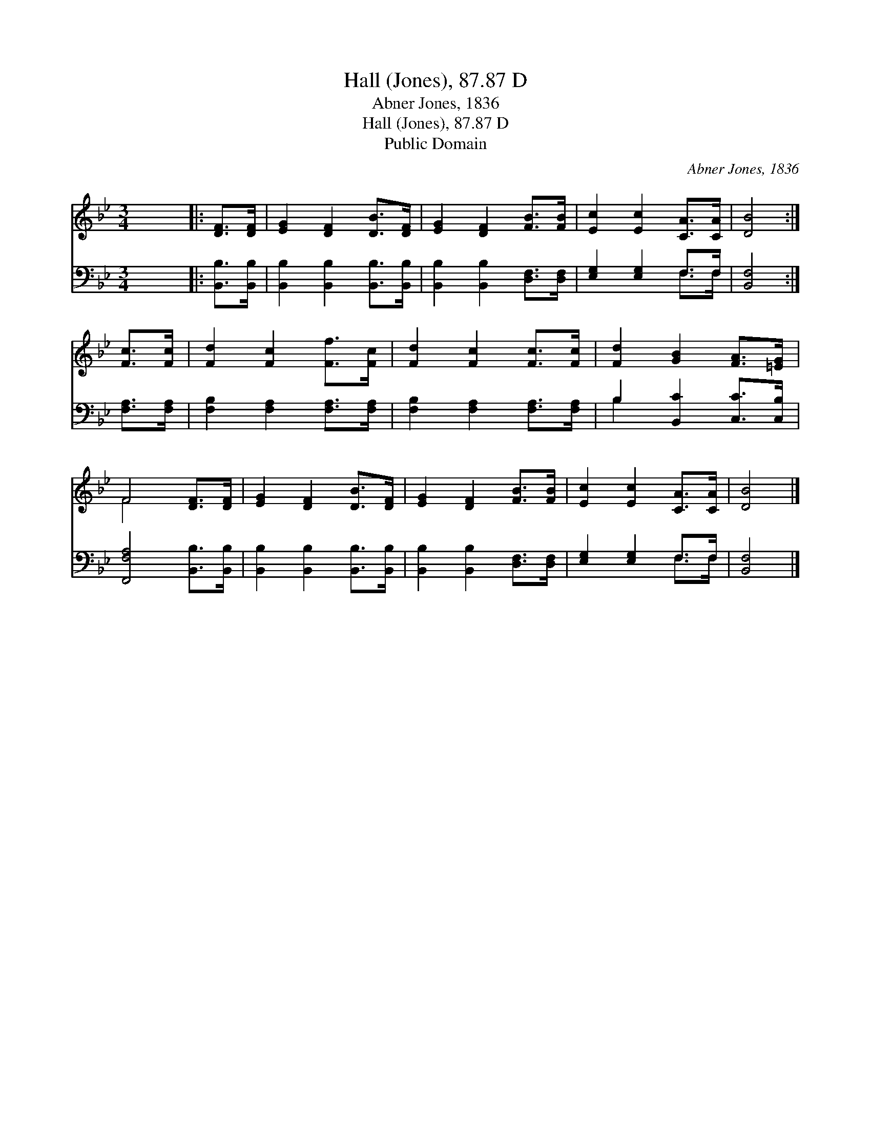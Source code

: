 X:1
T:Hall (Jones), 87.87 D
T:Abner Jones, 1836
T:Hall (Jones), 87.87 D
T:Public Domain
C:Abner Jones, 1836
Z:Public Domain
%%score ( 1 2 ) ( 3 4 )
L:1/8
M:3/4
K:Bb
V:1 treble 
V:2 treble 
V:3 bass 
V:4 bass 
V:1
 x6 |: [DF]>[DF] | [EG]2 [DF]2 [DB]>[DF] | [EG]2 [DF]2 [FB]>[FB] | [Ec]2 [Ec]2 [CA]>[CA] | [DB]4 :| %6
 [Fc]>[Fc] | [Fd]2 [Fc]2 [Ff]>[Fc] | [Fd]2 [Fc]2 [Fc]>[Fc] | [Fd]2 [GB]2 [FA]>[=EG] | %10
 F4 [DF]>[DF] | [EG]2 [DF]2 [DB]>[DF] | [EG]2 [DF]2 [FB]>[FB] | [Ec]2 [Ec]2 [CA]>[CA] | [DB]4 |] %15
V:2
 x6 |: x2 | x6 | x6 | x6 | x4 :| x2 | x6 | x6 | x6 | F4 x2 | x6 | x6 | x6 | x4 |] %15
V:3
 x6 |: [B,,B,]>[B,,B,] | [B,,B,]2 [B,,B,]2 [B,,B,]>[B,,B,] | [B,,B,]2 [B,,B,]2 [D,F,]>[D,F,] | %4
 [E,G,]2 [E,G,]2 F,>F, | [B,,F,]4 :| [F,A,]>[F,A,] | [F,B,]2 [F,A,]2 [F,A,]>[F,A,] | %8
 [F,B,]2 [F,A,]2 [F,A,]>[F,A,] | B,2 [B,,C]2 [C,C]>[C,B,] | [F,,F,A,]4 [B,,B,]>[B,,B,] | %11
 [B,,B,]2 [B,,B,]2 [B,,B,]>[B,,B,] | [B,,B,]2 [B,,B,]2 [D,F,]>[D,F,] | [E,G,]2 [E,G,]2 F,>F, | %14
 [B,,F,]4 |] %15
V:4
 x6 |: x2 | x6 | x6 | x4 F,>F, | x4 :| x2 | x6 | x6 | B,2 x4 | x6 | x6 | x6 | x4 F,>F, | x4 |] %15

